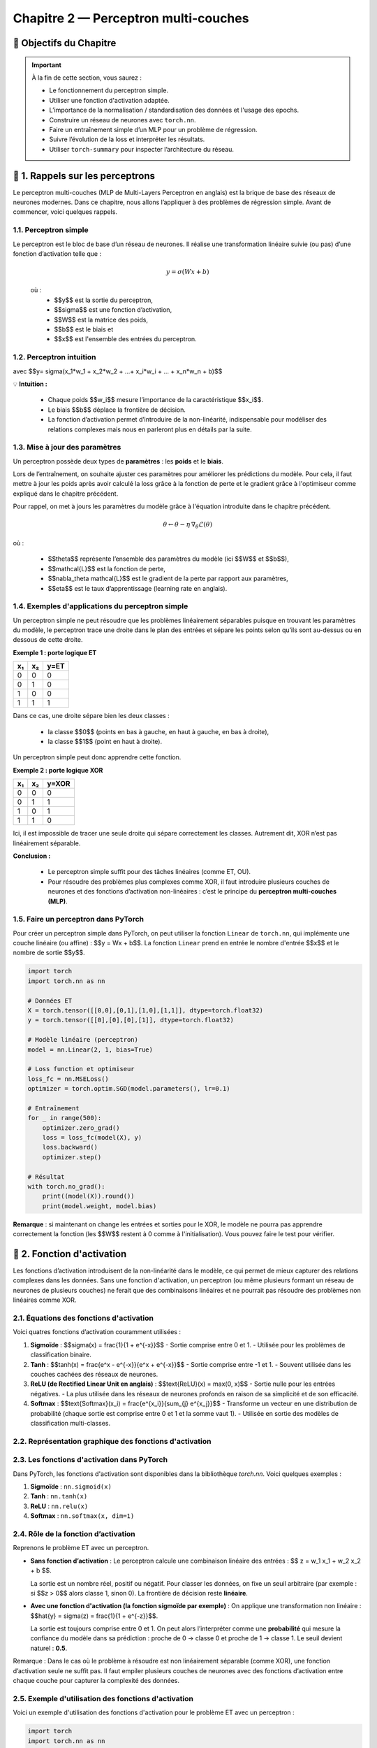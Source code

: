 .. slide::
Chapitre 2 — Perceptron multi-couches 
===========================================

🎯 Objectifs du Chapitre
----------------------


.. important::

    À la fin de cette section,  vous saurez :  

    - Le fonctionnement du perceptron simple.
    - Utiliser une fonction d'activation adaptée.  
    - L’importance de la normalisation / standardisation des données et l'usage des epochs.  
    - Construire un réseau de neurones avec ``torch.nn``. 
    - Faire un entraînement simple d’un MLP pour un problème de régression.   
    - Suivre l’évolution de la loss et interpréter les résultats.  
    - Utiliser ``torch-summary`` pour inspecter l’architecture du réseau.  


.. slide::

📖 1. Rappels sur les perceptrons
----------------------

Le perceptron multi-couches (MLP de Multi-Layers Perceptron en anglais) est la brique de base des réseaux de neurones modernes. Dans ce chapitre, nous allons l’appliquer à des problèmes de régression simple. Avant de commencer, voici quelques rappels.

1.1. Perceptron simple
~~~~~~~~~~~~~~~~~~~~~~

Le perceptron est le bloc de base d’un réseau de neurones. Il réalise une transformation linéaire suivie (ou pas) d’une fonction d’activation telle que :  

  .. math::

     y = \sigma(Wx + b)

  où :  
   - $$y$$ est la sortie du perceptron, 
   - $$\sigma$$ est une fonction d’activation, 
   - $$W$$ est la matrice des poids,  
   - $$b$$ est le biais et  
   - $$x$$ est l'ensemble des entrées du perceptron.  

.. slide::
1.2. Perceptron intuition
~~~~~~~~~~~~~~~~~~~~~~
.. image:: images/chap2_perceptron.png
    :alt: perceptron
    :align: center
    :width: 40%

avec $$y= \sigma(x_1*w_1 + x_2*w_2 + ...+ x_i*w_i + ... + x_n*w_n + b)$$

💡 **Intuition :**

    - Chaque poids $$w_i$$ mesure l’importance de la caractéristique $$x_i$$.  
    - Le biais $$b$$ déplace la frontière de décision.  
    - La fonction d’activation permet d’introduire de la non-linéarité, indispensable pour modéliser des relations complexes mais nous en parleront plus en détails par la suite.  


.. slide::
1.3. Mise à jour des paramètres
~~~~~~~~~~~~~~~~~~~~~~

Un perceptron possède deux types de **paramètres** : les **poids** et le **biais**.  

Lors de l’entraînement, on souhaite ajuster ces paramètres pour améliorer les prédictions du modèle.  Pour cela, il faut mettre à jour les poids après avoir calculé la loss grâce à la fonction de perte et le gradient grâce à l'optimiseur comme expliqué dans le chapitre précédent.  

Pour rappel, on met à jours les paramètres du modèle grâce à l'équation introduite dans le chapitre précédent. 

.. math::

    \theta \leftarrow \theta - \eta \, \nabla_\theta \mathcal{L}(\theta)

où :  

    - $$\theta$$ représente l’ensemble des paramètres du modèle (ici $$W$$ et $$b$$),  
    - $$\mathcal{L}$$ est la fonction de perte,  
    - $$\nabla_\theta \mathcal{L}$$ est le gradient de la perte par rapport aux paramètres,  
    - $$\eta$$ est le taux d’apprentissage (learning rate en anglais).


.. slide::
1.4. Exemples d'applications du perceptron simple
~~~~~~~~~~~~~~~~~~~~~~~~~~~~~~~~~~~~~~~~~~~~~

Un perceptron simple ne peut résoudre que les problèmes linéairement séparables puisque en trouvant les paramètres du modèle, le perceptron trace une droite dans le plan des entrées et sépare les points selon qu’ils sont au-dessus ou en dessous de cette droite.

**Exemple 1 : porte logique ET**

+-----+-----+-------+
| x₁  | x₂  | y=ET  |
+=====+=====+=======+
|  0  |  0  |   0   |
+-----+-----+-------+
|  0  |  1  |   0   |
+-----+-----+-------+
|  1  |  0  |   0   |
+-----+-----+-------+
|  1  |  1  |   1   |
+-----+-----+-------+

Dans ce cas, une droite sépare bien les deux classes :  

    - la classe $$0$$ (points en bas à gauche, en haut à gauche, en bas à droite),  
    - la classe $$1$$ (point en haut à droite).  

Un perceptron simple peut donc apprendre cette fonction.

.. slide::
**Exemple 2 : porte logique XOR**

+-----+-----+--------+
| x₁  | x₂  | y=XOR  |
+=====+=====+========+
|  0  |  0  |   0    |
+-----+-----+--------+
|  0  |  1  |   1    |
+-----+-----+--------+
|  1  |  0  |   1    |
+-----+-----+--------+
|  1  |  1  |   0    |
+-----+-----+--------+

Ici, il est impossible de tracer une seule droite qui sépare correctement les classes. Autrement dit, XOR n’est pas linéairement séparable.  

.. image:: images/chap2_et_vs_xor.png
   :alt: Représentation du XOR dans le plan (non-séparable linéairement)
   :align: center
   :width: 300%

**Conclusion :** 

    - Le perceptron simple suffit pour des tâches linéaires (comme ET, OU).  
    - Pour résoudre des problèmes plus complexes comme XOR, il faut introduire plusieurs couches de neurones et des fonctions d’activation non-linéaires : c’est le principe du **perceptron multi-couches (MLP)**. 

.. slide::
1.5. Faire un perceptron dans PyTorch
~~~~~~~~~~~~~~~~~~~~~~~~~~~~~~~~~~~~~~~~~~~~~

Pour créer un perceptron simple dans PyTorch, on peut utiliser la fonction ``Linear`` de ``torch.nn``, qui implémente une couche linéaire (ou affine) : $$y = Wx + b$$. La fonction ``Linear`` prend en entrée le nombre d'entrée $$x$$ et le nombre de sortie $$y$$.

.. code-block:: python

    import torch
    import torch.nn as nn

    # Données ET
    X = torch.tensor([[0,0],[0,1],[1,0],[1,1]], dtype=torch.float32)
    y = torch.tensor([[0],[0],[0],[1]], dtype=torch.float32)

    # Modèle linéaire (perceptron)
    model = nn.Linear(2, 1, bias=True)

    # Loss function et optimiseur
    loss_fc = nn.MSELoss()
    optimizer = torch.optim.SGD(model.parameters(), lr=0.1)

    # Entraînement
    for _ in range(500):
        optimizer.zero_grad()
        loss = loss_fc(model(X), y)
        loss.backward()
        optimizer.step()

    # Résultat
    with torch.no_grad():
        print((model(X)).round())
        print(model.weight, model.bias)

**Remarque** : si maintenant on change les entrées et sorties pour le XOR, le modèle ne pourra pas apprendre correctement la fonction (les $$W$$ restent à 0 comme à l'initialisation). Vous pouvez faire le test pour vérifier.

.. slide::

📖 2. Fonction d'activation
-----------

Les fonctions d’activation introduisent de la non-linéarité dans le modèle, ce qui permet de mieux capturer des relations complexes dans les données. Sans une fonction d'activation, un perceptron (ou même plusieurs formant un réseau de neurones de plusieurs couches) ne ferait que des combinaisons linéaires et ne pourrait pas résoudre des problèmes non linéaires comme XOR. 

.. slide::
2.1. Équations des fonctions d'activation
~~~~~~~~~~~~~~~~~~~~~~~~~~~~~~~~~~~~~~~~~~~~

Voici quatres fonctions d’activation couramment utilisées :

1. **Sigmoïde** : $$\sigma(x) = \frac{1}{1 + e^{-x}}$$
   - Sortie comprise entre 0 et 1.
   - Utilisée pour les problèmes de classification binaire.

2. **Tanh** : $$\tanh(x) = \frac{e^x - e^{-x}}{e^x + e^{-x}}$$
   - Sortie comprise entre -1 et 1.
   - Souvent utilisée dans les couches cachées des réseaux de neurones.

3. **ReLU (de Rectified Linear Unit en anglais)** : $$\text{ReLU}(x) = \max(0, x)$$
   - Sortie nulle pour les entrées négatives.
   - La plus utilisée dans les réseaux de neurones profonds en raison de sa simplicité et de son efficacité.

4. **Softmax** : $$\text{Softmax}(x_i) = \frac{e^{x_i}}{\sum_{j} e^{x_j}}$$
   - Transforme un vecteur en une distribution de probabilité (chaque sortie est comprise entre 0 et 1 et la somme vaut 1).
   - Utilisée en sortie des modèles de classification multi-classes.

.. slide::
2.2. Représentation graphique des fonctions d'activation
~~~~~~~~~~~~~~~~~~~~~~~~~~~~~~~~~~~~~~~~~~~~
.. image:: images/chap2_fonctions_d_activation.png
   :alt: Représentation des fonctions d'activation
   :align: center
   :width: 200%

.. slide::
2.3. Les fonctions d'activation dans PyTorch
~~~~~~~~~~~~~~~~~~~~~~~~~~~~~~~~~~~~~

Dans PyTorch, les fonctions d'activation sont disponibles dans la bibliothèque `torch.nn`. Voici quelques exemples :

1. **Sigmoïde** : ``nn.sigmoid(x)``
2. **Tanh** : ``nn.tanh(x)``
3. **ReLU** : ``nn.relu(x)``
4. **Softmax** : ``nn.softmax(x, dim=1)``


.. slide::
2.4. Rôle de la fonction d’activation
~~~~~~~~~~~~~~~~~~~~~~~~~~~~~~~~~~~~~

Reprenons le problème ET avec un perceptron.

- **Sans fonction d’activation** :  
  Le perceptron calcule une combinaison linéaire des entrées : $$ z = w_1 x_1 + w_2 x_2 + b $$.

  La sortie est un nombre réel, positif ou négatif. Pour classer les données, on fixe un seuil arbitraire (par exemple : si $$z > 0$$ alors classe 1, sinon 0). La frontière de décision reste **linéaire**.

- **Avec une fonction d'activation (la fonction sigmoïde par exemple)** :  
  On applique une transformation non linéaire : $$\hat{y} = \sigma(z) = \frac{1}{1 + e^{-z}}$$.

  La sortie est toujours comprise entre 0 et 1. On peut alors l’interpréter comme une **probabilité** qui mesure la confiance du modèle dans sa prédiction : proche de 0 → classe 0 et proche de 1 → classe 1. Le seuil devient naturel : **0.5**.

.. note::
Remarque : Dans le cas où le problème à résoudre est non linéairement séparable (comme XOR), une fonction d’activation seule ne suffit pas. Il faut empiler plusieurs couches de neurones avec des fonctions d’activation entre chaque couche pour capturer la complexité des données.


.. slide::
2.5. Exemple d'utilisation des fonctions d'activation
~~~~~~~~~~~~~~~~~~~~~~~~~~~~~~~~~~~~~~~~~~~~

Voici un exemple d'utilisation des fonctions d'activation pour le problème ET avec un perceptron :

.. code-block:: python

    import torch
    import torch.nn as nn

    # Données ET
    X = torch.tensor([[0,0],[0,1],[1,0],[1,1]], dtype=torch.float32)
    y = torch.tensor([[0],[0],[0],[1]], dtype=torch.float32)

    # --- Cas 1 : Perceptron sans activation ---
    linear = nn.Linear(2, 1, bias=True)
    with torch.no_grad():
        linear.weight[:] = torch.tensor([[1., 1.]])  # w1=1, w2=1
        linear.bias[:] = torch.tensor([-1.5])        # b=-1.5

    z = linear(X)  # sortie brute
    print("Sorties sans activation :")
    print(z)

    # --- Cas 2 : Perceptron avec sigmoïde ---
    sigmoid = nn.Sigmoid()
    y_hat = sigmoid(z)
    print("\nSorties avec sigmoïde :")
    print(y_hat)

Une sortie brute comme -1.5 devient 0.18 après sigmoïde, et 0.5 devient 0.62 : la sigmoid transforme les nombres en valeurs entre 0 et 1, les rendant interprétables comme des probabilités.

.. slide::
2.6. Choisir la fonction d'activation adaptée
~~~~~~~~~~~~~~~~~~~~~~~~~~~~~~~~~~~~~~~~~~~~
On peut choisir la fonction d’activation en fonction de plusieurs critères: le problème à résoudre ou la convergence de l'entraînement.

**Choix selon le contexte** : 

  - Pour une sortie binaire, la sigmoïde est adaptée car elle renvoie une valeur entre 0 et 1, interprétable comme une probabilité.  
  - Pour une sortie multi-classes, la fonction Softmax normalise les valeurs pour obtenir une distribution de probabilité.  
  - Pour des sorties continues ou pour moduler les valeurs internes, ReLU ou Tanh peuvent être utilisées.

**Impact sur l’apprentissage** :  
  Certaines fonctions d’activation influencent la vitesse de convergence. Par exemple, la sigmoïde borne les sorties, ce qui peut réduire l’amplitude des gradients et ralentir l’apprentissage pour de grandes valeurs absolues.

.. slide::
📖 3. Epoch
-----------

Lorsqu’on entraîne un modèle de machine learning, il est nécessaire de présenter plusieurs fois l’ensemble des données d’apprentissage $$x$$ au modèle afin d’ajuster correctement ses paramètres.

3.1 Définitions
~~~~~~~~~~~~~~~~~~~~~~~~~~

- **Itération** : mise à jour des paramètres du modèle après avoir traité un seul exemple ou un mini-batch.  
- **Batch / mini-batch** : sous-ensemble d’exemples utilisé pour calculer la descente de grandient et la mise à jour des paramètres.  
- **Epoch** : passage complet sur toutes les données d’apprentissage.  

**Exemple** :

Si vous disposez de 1000 exemples et que vous utilisez des mini-batchs de 100 exemples chacun, une epoch correspond à 10 itérations (1000 ÷ 100). Après chaque epoch, chaque exemple de l’ensemble d’apprentissage a été utilisé exactement une fois pour mettre à jour les paramètres du modèle.

.. slide::
3.2 Pourquoi effectuer plusieurs epochs ?
~~~~~~~~~~~~~~~~~~~~~~~~~~~~~~~~~~~~~~~~

Au début de l’entraînement, le modèle commet souvent de grandes erreurs.  Chaque epoch permet aux poids et aux biais de s’ajuster progressivement, améliorant ainsi les prédictions. En pratique, plusieurs dizaines ou centaines d’epochs sont souvent nécessaires pour que la loss se stabilise et que le modèle converge vers une bonne solution.

💡 **Intuition** : imaginez un perceptron comme un élève qui apprend : il ne retient pas tout parfaitement du premier coup. Il faut plusieurs passages sur les mêmes exercices pour maîtriser la tâche.


.. slide::

📖 4. Normalisation et standardisation des données
--------------------------------------------------

Avant d'entraîner un modèle, il est important de préparer les données pour que l’apprentissage soit efficace. Pour cela, deux opérations courantes sont la normalisation et la standardisation.

4.1. Normalisation
~~~~~~~~~~~~~~~~~

La normalisation consiste à mettre les valeurs dans une plage donnée, souvent entre 0 et 1. Cela est utile lorsque les données ont des échelles très différentes. Pour ceal , il faut appliquer la formule suivante à chaque donnée:

.. math::

   x'_i = \frac{x_i - x_\text{min}}{x_\text{max} - x_\text{min}}

- $$x_\text{min}$$ et $$x_\text{max}$$ sont respectivement la valeur minimale et maximale de la variable.  
- $$x'_i$$ est la valeur normalisée.

.. slide::
4.2. Exemple de normalisation avec PyTorch
~~~~~~~~~~~~~~~~~

.. code-block:: python

    import torch
    X = torch.tensor([[1., 50.],[2., 60.],[3., 55.]])
    X_min = X.min(dim=0).values
    X_max = X.max(dim=0).values
    X_norm = (X - X_min) / (X_max - X_min)
    print(X_norm)


.. slide::
4.3. Standardisation
~~~~~~~~~~~~~~~~~~

La standardisation consiste à centrer et réduire les variables : on soustrait la moyenne et on divise par l’écart-type. C’est particulièrement utile pour les algorithmes basés sur le gradient (comme les perceptrons), car cela accélère la convergence. Pour standardiser les données voici la formule à appliquer pour chaque donnée :

.. math::

   x'_i = \frac{x_i - \mu}{\sigma}

- $$\mu$$ est la moyenne de la variable.  
- $$\sigma$$ est l’écart-type.  

.. slide::
4.4. Exemple de standardisation avec PyTorch
~~~~~~~~~~~~~~~~~~
 Contrairement à la normalisation, la standardisation a une fonction dans PyTorch pré-implémentée nommée ``torch.nn.BatchNorm1d``. Voici comment l'implémenter avec PyTorch :

.. code-block:: python
    import torch
    import torch.nn as nn

    X = torch.tensor([[1., 50.],[2., 60.],[3., 55.]], dtype=torch.float32)

    # Standardisation "manuelle"
    X_mean = X.mean(dim=0)
    X_std = X.std(dim=0)
    X_stdized = (X - X_mean) / X_std
    print("Standardisation manuelle :")
    print(X_stdized)

    # Standardisation avec BatchNorm1d
    batchnorm = nn.BatchNorm1d(num_features=2, affine=False)
    X_stdized_bn = batchnorm(X)
    print("\nStandardisation avec BatchNorm1d :")
    print(X_stdized_bn)

.. slide::
4.5. Normalisation vs. Standardisation
~~~~~~~~~~~~~~~~~~
   
La standardisation est souvent préférée à la normalisation car elle est **plus robuste aux valeurs aberrantes** et permet une **convergence plus rapide** du modèle.

- **Robustesse aux valeurs aberrantes** : la standardisation centre et réduit les données par rapport à la moyenne et à l’écart-type, plutôt que de les ramener dans une plage fixe comme la normalisation Min-Max. Une valeur très grande ou très petite affecte moins l’échelle globale et n’écrase pas les autres données.

- **Convergence plus rapide** : la standardisation met toutes les variables sur une échelle comparable. Sans standardisation, une variable avec de grandes valeurs provoque de très grands gradients dans sa direction, tandis qu’une variable plus petite change lentement. Le gradient combiné suit alors une trajectoire en zigzag, avançant lentement vers le minimum. En standardisant, les gradients sont équilibrés et le modèle descend plus directement vers la solution optimale.

.. slide::
4.6. Ce qui est attendu après la standardisation
~~~~~~~~~~~~~~~~~~

Après avoir centré et réduit les données, la standardisation permet généralement d'avoir une **moyenne proche de 0** et un **écart-type proche de 1** pour chaque variable.

**Pourquoi ?**

  - Une moyenne proche de 0 aide les fonctions d'activation et la descente de gradient à mieux fonctionner, sans que le modèle doive apprendre un biais pour décaler toutes les données.
  - Un écart-type proche de 1 met toutes les données sur une échelle comparable, ce qui évite que certaines variables dans dans les données dominent les gradients et permet une descente plus directe vers le minimum de la loss.


.. note::
   Si la standardisation est appliquée sur un mini-batch (par exemple avec BatchNorm1d), la moyenne et l’écart-type sont calculés sur ce mini-batch. Dans ce cas, la moyenne n’est pas exactement 0 et l’écart-type n’est pas exactement 1 pour l’ensemble du dataset. De plus, certains modules comme BatchNorm peuvent apprendre un scale et un shift, modifiant légèrement ces valeurs finales.

**Est-ce grave si ce n'est pas exactement 0 et 1 ?**

  - Pas nécessairement : une moyenne et un écart-type approximatifs suffisent généralement pour que l'apprentissage reste efficace.
  - Par contre, si les valeurs sont très éloignées de 0 ou très dispersées, certaines fonctions d'activation peuvent saturer et ralentir la convergence.


.. slide:: 

📖 5. Réseaux de neurones multi-couches (MLP)
--------------------------------------------

Les réseaux de neurones multi-couches (MLP, de l'anglais Multi-Layer Perceptron) permettent de résoudre des problèmes non linéaires comme XOR, que le perceptron simple ne peut pas gérer. Un MLP se compose de **couches linéaires** suivies de **fonctions d'activation**, et peut être construit très simplement avec ``torch.nn.Sequential``.

5.1. Définitions
~~~~~~~~~~~~~~~~

- **Une couche** d'un MLP se compose d'un ensemble de perceptrons. Chaque perceptron (aussi appelé neurone) reçoit les mêmes entrées et produit une sortie individuelle. La combinaison des sorties de tous les perceptrons forme le vecteur de sortie de la couche.

- Il existe plusieurs types de couches :
  - **La couche d'entrée** reçoit les features du dataset et les transmet à la première couche cachée.
  - **Les couches cachées** sont situées entre l'entrée et la sortie, elles permettent de modéliser des relations non linéaires entre les variables.
  - **La couche de sortie** produit la sortie finale du réseau (par exemple, une probabilité pour la classification binaire).

.. slide:: 
5.2. Construction d'un MLP
~~~~~~~~~~~~~~~~~~~~~~~~~~

Pour construire un MLP, il faut choisir le nombre de couches et de neurones par couche ainsi que la fonction d'activation à utiliser après chaque couche. Il n’est généralement pas possible de connaître à l’avance le nombre exact à mettre. On teste plusieurs architectures pour trouver celle qui converge correctement et rapidement.

- Nombre de couches cachées : généralement 1 ou 2 couches suffisent pour des problèmes simples comme XOR. Pour des problèmes plus complexes, plusieurs couches peuvent être nécessaires.  
- Nombre de neurones par couche : il n’existe pas de règle stricte. On choisit un nombre suffisant pour capturer la complexité du problème, mais pas trop pour éviter le surapprentissage (lorsque le modèle s'adapte trop aux données d'entraînement et ne généralise pas bien sur de nouvelles données).  
- En pratique, on peut commencer par un petit nombre de neurones et augmenter si le modèle n’arrive pas à converger correctement.

💡 Résumé :  
Chaque couche d’un MLP est un ensemble de perceptrons. Les couches cachées permettent de modéliser la non-linéarité, et le nombre de couches et de neurones doit être choisi en fonction de la complexité du problème et de la performance souhaitée.


.. slide:: 
5.3. Construire un MLP simple avec ``torch.nn``
~~~~~~~~~~~~~~~~~~~~~~~~~~~~~~~~~~~~~~~~~~~~~~

Pour créer un MLP dans PyTorch, on utilise principalement :  

- ``Sequential`` : permet d’empiler facilement les couches les unes après les autres.  
- ``Linear`` : crée une couche affine, c’est-à-dire une transformation de la forme $$y = Wx + b$$.  
- Fonctions d’activation : introduisent de la **non-linéarité** dans le modèle (par exemple ``nn.ReLU()`` ou ``nn.Sigmoid()``).

Exemple minimal d’un réseau de neurones pour une régression 1D avec un MLP à deux couches cachées :

.. code-block:: python

   import torch.nn as nn

   model = nn.Sequential(
       nn.Linear(1, 10),   # couche d'entrée 1D -> première couche cachée 10 neurones
       nn.ReLU(),           # activation non linéaire
       nn.Linear(10, 5),    # deuxième couche cachée avec 5 neurones
       nn.ReLU(),           # activation non linéaire
       nn.Linear(5, 1)      # couche de sortie 1D
   )

💡 Remarques :  

    - La première couche transforme l’entrée en un vecteur de dimension 10.
    - La deuxième couche réduit ce vecteur à 5 dimensions, permettant au réseau de combiner et transformer les features.
    - Chaque couche cachée est suivie d’une fonction d’activation pour capturer la non-linéarité. 
    - La couche finale produit la sortie finale du réseau.

.. note:: 
    **Important** : La dimension de sortie d’une couche doit correspondre à la dimension d’entrée de la couche suivante.  


.. slide:: 
5.4. Construire un MLP avec une classe
~~~~~~~~~~~~~~~~~~~~~~~~~~~~~~~~~~~~~~

Dans PyTorch, il est courant de définir un modèle en créant une classe qui hérite de ``nn.Module``. Cela permet de mieux organiser le code, de réutiliser le modèle facilement. Dans ce cas, la méthode ``forward``  décrit comment les données traversent le réseau.

Voici le même exemple que précédemment avec une classe :

.. code-block:: python

   import torch
   import torch.nn as nn

   class SimpleMLP(nn.Module):
       def __init__(self):
           super(SimpleMLP, self).__init__()
           self.fc1 = nn.Linear(1, 10)   # première couche cachée
           self.fc2 = nn.Linear(10, 5)   # deuxième couche cachée
           self.fc3 = nn.Linear(5, 1)    # couche de sortie
           self.relu = nn.ReLU()         # fonction d'activation

       def forward(self, x):
           x = self.relu(self.fc1(x))
           x = self.relu(self.fc2(x))
           x = self.fc3(x)
           return x

    # Création d'une instance du modèle
    model = SimpleMLP()

💡 Remarques : 

    - La méthode ``forward`` définit comment les données passent de la couche d'entrée à la sortie, en appliquant les fonctions d’activation entre les couches.  
    - L’avantage de la classe : elle permet de séparer la définition du modèle et l’entraînement, ce qui rend le code plus clair et modulable.  
    - On peut facilement réutiliser ce modèle pour différentes entrées ou problèmes.


.. slide::
5.5. Résoudre XOR avec un MLP
~~~~~~~~~~~~~~~~~~~~~~~~~~~~~~~~~~~~~~~

Comme expliqué précédemment, un perceptron simple ne peut pas résoudre le problème XOR, même avec une fonction d’activation, car il ne fait qu’une séparation linéaire (une droite).

    - Pour le XOR, il faut un réseau de neurones avec au moins une couche cachée et une fonction d’activation à la sortie de la couche cachée.
    - La frontière de décision apprise n’est plus une droite mais une courbe formée par la combinaison des sorties de plusieurs neurones. Visuellement, cela peut ressembler à deux demi-plans combinés ou à une courbe fermée entourant certains points, selon l’activation utilisée (Tanh ou ReLU).


Exemple minimal en PyTorch avec une seule couche cachée et une activation non-linéaire :

.. code-block:: python

    import torch
    import torch.nn as nn
    import torch.optim as optim
    import matplotlib.pyplot as plt

    # Données XOR
    X = torch.tensor([[0,0],[0,1],[1,0],[1,1]], dtype=torch.float32)
    y = torch.tensor([[0],[0],[0],[1]], dtype=torch.float32)

    # Définition du MLP avec une classe
    class XORMLP(nn.Module):
        def __init__(self):
            super(XORMLP, self).__init__()
            self.fc1 = nn.Linear(2, 4)  # couche cachée 1
            self.fc2 = nn.Linear(4, 1)  # couche de sortie
            self.activation = nn.ReLU()
            self.out_activation = nn.Sigmoid()
        
        def forward(self, x):
            x = self.activation(self.fc1(x))
            x = self.out_activation(self.fc2(x))
            return x

    # Création du modèle
    model = XORMLP()

    # Optimiseur et fonction de perte
    optimizer = optim.Adam(model.parameters(), lr=0.05)
    fc_loss = nn.MSELoss()

    # Entraînement
    for epoch in range(5000):
        y_pred = model(X)
        loss = fc_loss(y_pred, y)
        optimizer.zero_grad()
        loss.backward()
        optimizer.step()

    # Vérification numérique
    with torch.no_grad():
        y_pred_train = model(X)
        y_class = (y_pred_train > 0.5).float()
        print("Prédictions (probabilités) :\n", y_pred_train)
        print("Classes prédites :\n", y_class)
        print("Classes réelles :\n", y)
        correct = (y_class == y).all()
        print("Toutes les prédictions sont correctes :", correct)

    # Affichage de la frontière de décision
    xx, yy = torch.meshgrid(torch.linspace(-0.5, 1.5, 200),
                            torch.linspace(-0.5, 1.5, 200))
    grid = torch.cat([xx.reshape(-1,1), yy.reshape(-1,1)], dim=1)
    with torch.no_grad():
        zz = model(grid).reshape(xx.shape)

    plt.contourf(xx, yy, zz, levels=[0,0.5,1], alpha=0.3, colors=["red","blue"])
    plt.scatter(X[:,0], X[:,1], c=y[:,0], cmap="bwr", edgecolors="k", s=100)
    plt.title("Frontière de décision XOR avec MLP en classe")
    plt.xlabel("x1")
    plt.ylabel("x2")
    plt.show()

💡 Remarques :

- La fonction d’activation dans la couche cachée est essentielle pour résoudre des problèmes non linéaires comme XOR.
- La sortie finale est transformée par la Sigmoïde, produisant une probabilité entre 0 et 1 pour la classification binaire.
- Même un petit MLP avec une seule couche cachée de 4 neurones suffit pour apprendre XOR grâce à la non-linéarité introduite par ReLU.
- L’utilisation d’une classe et de la méthode ``forward`` rend le code plus modulable et facilite l’expérimentation avec différentes architectures de MLP.
- Vous pouvez remplacer la ReLU par une Tanh et voir la différence dans l'affichage.

.. slide::

################################ STOP ICI ################################

################################ STOP ICI ################################

################################ STOP ICI ################################

################################ STOP ICI ################################

################################ STOP ICI ################################

################################ STOP ICI ################################


.. slide::


################################ MLP ######################################
- il faut mettre en lumière epoch
- Faire un exemple plus dure pour montrer l'intérêt de standardiser les données



parler de dataset loader et parler de broadcasting ?

- parler de .detach() et .clone() ?

- parler de autograd profiler.profile

- parler de la gestion des outliers
##########################################################################################



6. Suivi de la loss et visualisation
-------------------------------------

- Pendant l’entraînement, enregistrer la loss à chaque epoch pour voir si elle diminue.  
- Comparer ``y_pred`` et ``y_true`` avec Matplotlib.  

.. code-block:: python

   import matplotlib.pyplot as plt

   plt.plot(losses)              # courbe de la loss
   plt.scatter(x, y_true)        # données réelles
   plt.scatter(x, y_pred)        # prédictions


7. Inspecter le modèle avec ``torch-summary``
----------------------------------------------

Permet de voir le nombre de paramètres par couche et la structure du réseau.  

.. code-block:: python

   from torchsummary import summary
   summary(model, input_size=(1,))




.. slide::
4. Normaliser / standardiser les données
-----------------------------


Exemple avec scikit-learn :  À ajouter ?????

.. code-block:: python

   from sklearn.preprocessing import StandardScaler
   scaler = StandardScaler()
   X_scaled = scaler.fit_transform(X)





############################ Il faudra penser à créer un gitlab pour le cours ##################

